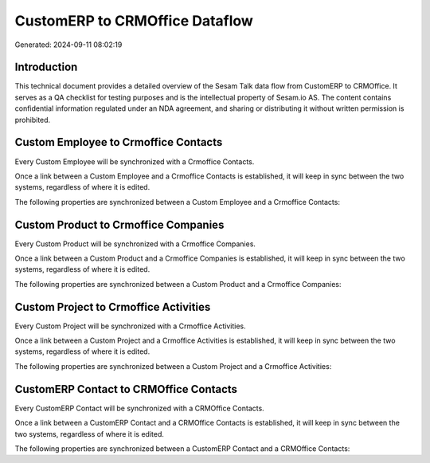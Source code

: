 ===============================
CustomERP to CRMOffice Dataflow
===============================

Generated: 2024-09-11 08:02:19

Introduction
------------

This technical document provides a detailed overview of the Sesam Talk data flow from CustomERP to CRMOffice. It serves as a QA checklist for testing purposes and is the intellectual property of Sesam.io AS. The content contains confidential information regulated under an NDA agreement, and sharing or distributing it without written permission is prohibited.

Custom Employee to Crmoffice Contacts
-------------------------------------
Every Custom Employee will be synchronized with a Crmoffice Contacts.

Once a link between a Custom Employee and a Crmoffice Contacts is established, it will keep in sync between the two systems, regardless of where it is edited.

The following properties are synchronized between a Custom Employee and a Crmoffice Contacts:

.. list-table::
   :header-rows: 1

   * - Custom Employee Property
     - Crmoffice Contacts Property
     - Crmoffice Data Type


Custom Product to Crmoffice Companies
-------------------------------------
Every Custom Product will be synchronized with a Crmoffice Companies.

Once a link between a Custom Product and a Crmoffice Companies is established, it will keep in sync between the two systems, regardless of where it is edited.

The following properties are synchronized between a Custom Product and a Crmoffice Companies:

.. list-table::
   :header-rows: 1

   * - Custom Product Property
     - Crmoffice Companies Property
     - Crmoffice Data Type


Custom Project to Crmoffice Activities
--------------------------------------
Every Custom Project will be synchronized with a Crmoffice Activities.

Once a link between a Custom Project and a Crmoffice Activities is established, it will keep in sync between the two systems, regardless of where it is edited.

The following properties are synchronized between a Custom Project and a Crmoffice Activities:

.. list-table::
   :header-rows: 1

   * - Custom Project Property
     - Crmoffice Activities Property
     - Crmoffice Data Type


CustomERP Contact to CRMOffice Contacts
---------------------------------------
Every CustomERP Contact will be synchronized with a CRMOffice Contacts.

Once a link between a CustomERP Contact and a CRMOffice Contacts is established, it will keep in sync between the two systems, regardless of where it is edited.

The following properties are synchronized between a CustomERP Contact and a CRMOffice Contacts:

.. list-table::
   :header-rows: 1

   * - CustomERP Contact Property
     - CRMOffice Contacts Property
     - CRMOffice Data Type

